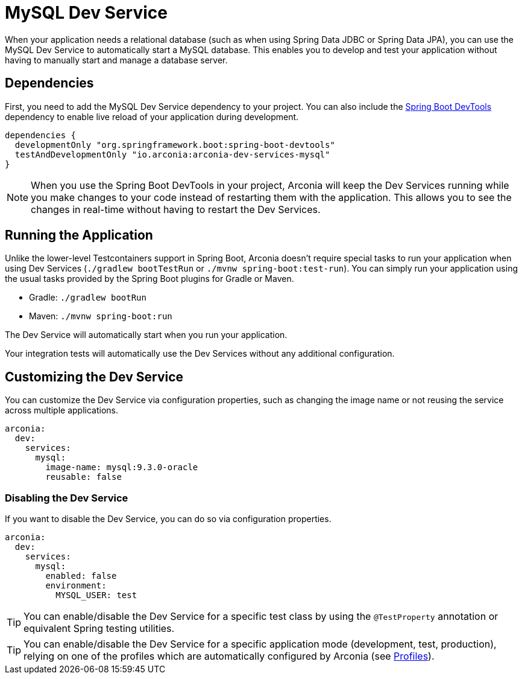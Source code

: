 = MySQL Dev Service

When your application needs a relational database (such as when using Spring Data JDBC or Spring Data JPA), you can use the MySQL Dev Service to automatically start a MySQL database. This enables you to develop and test your application without having to manually start and manage a database server.

== Dependencies

First, you need to add the MySQL Dev Service dependency to your project. You can also include the https://docs.spring.io/spring-boot/reference/using/devtools.html[Spring Boot DevTools] dependency to enable live reload of your application during development.

[source,groovy]
----
dependencies {
  developmentOnly "org.springframework.boot:spring-boot-devtools"
  testAndDevelopmentOnly "io.arconia:arconia-dev-services-mysql"
}
----

NOTE: When you use the Spring Boot DevTools in your project, Arconia will keep the Dev Services running while you make changes to your code instead of restarting them with the application. This allows you to see the changes in real-time without having to restart the Dev Services.

== Running the Application

Unlike the lower-level Testcontainers support in Spring Boot, Arconia doesn't require special tasks to run your application when using Dev Services (`./gradlew bootTestRun` or `./mvnw spring-boot:test-run`). You can simply run your application using the usual tasks provided by the Spring Boot plugins for Gradle or Maven.

* Gradle: `./gradlew bootRun`
* Maven: `./mvnw spring-boot:run`

The Dev Service will automatically start when you run your application.

Your integration tests will automatically use the Dev Services without any additional configuration.

== Customizing the Dev Service

You can customize the Dev Service via configuration properties, such as changing the image name or not reusing the service across multiple applications.

[source,yaml]
----
arconia:
  dev:
    services:
      mysql:
        image-name: mysql:9.3.0-oracle
        reusable: false
----

=== Disabling the Dev Service

If you want to disable the Dev Service, you can do so via configuration properties.

[source,yaml]
----
arconia:
  dev:
    services:
      mysql:
        enabled: false
        environment:
          MYSQL_USER: test
----

TIP: You can enable/disable the Dev Service for a specific test class by using the `@TestProperty` annotation or equivalent Spring testing utilities.

TIP: You can enable/disable the Dev Service for a specific application mode (development, test, production), relying on one of the profiles which are automatically configured by Arconia (see xref:../../ROOT/core-features/profiles.adoc[Profiles]).
